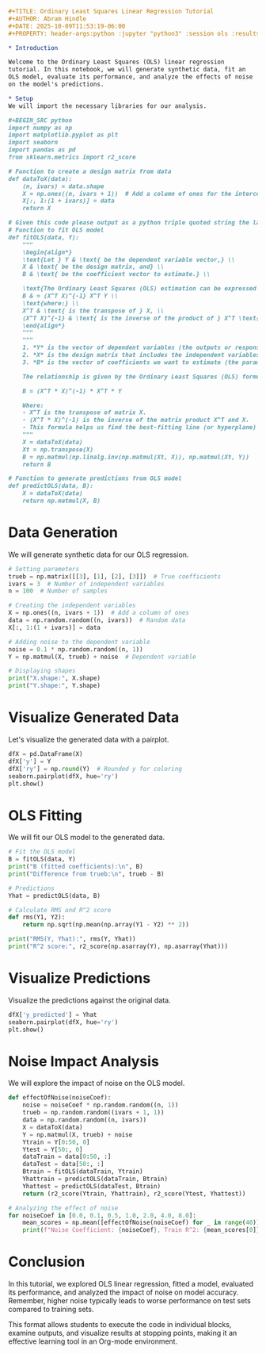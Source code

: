#+begin_src org
#+TITLE: Ordinary Least Squares Linear Regression Tutorial
#+AUTHOR: Abram Hindle
#+DATE: 2025-10-09T11:53:19-06:00
#+PROPERTY: header-args:python :jupyter "python3" :session ols :results output

* Introduction

Welcome to the Ordinary Least Squares (OLS) linear regression
tutorial. In this notebook, we will generate synthetic data, fit an
OLS model, evaluate its performance, and analyze the effects of noise
on the model's predictions.

* Setup
We will import the necessary libraries for our analysis.

#+BEGIN_SRC python
import numpy as np
import matplotlib.pyplot as plt
import seaborn
import pandas as pd
from sklearn.metrics import r2_score

# Function to create a design matrix from data
def dataToX(data):
    (n, ivars) = data.shape
    X = np.ones((n, ivars + 1))  # Add a column of ones for the intercept
    X[:, 1:(1 + ivars)] = data
    return X

# Given this code please output as a python triple quoted string the latex for the math to explain this function
# Function to fit OLS model
def fitOLS(data, Y):
    """
    \begin{align*}
    \text{Let } Y & \text{ be the dependent variable vector,} \\
    X & \text{ be the design matrix, and} \\
    B & \text{ be the coefficient vector to estimate.} \\
    
    \text{The Ordinary Least Squares (OLS) estimation can be expressed as:} \\
    B & = (X^T X)^{-1} X^T Y \\
    \text{where:} \\
    X^T & \text{ is the transpose of } X, \\
    (X^T X)^{-1} & \text{ is the inverse of the product of } X^T \text{ and } X.
    \end{align*}
    """
    """
    1. *Y* is the vector of dependent variables (the outputs or responses).
    2. *X* is the design matrix that includes the independent variables (the inputs).
    3. *B* is the vector of coefficients we want to estimate (the parameters).
    
    The relationship is given by the Ordinary Least Squares (OLS) formula:
    
    B = (X^T * X)^(-1) * X^T * Y
    
    Where:
    - X^T is the transpose of matrix X.
    - (X^T * X)^(-1) is the inverse of the matrix product X^T and X.
    - This formula helps us find the best-fitting line (or hyperplane) that minimizes the difference between the observed values (Y) and the predicted values based on X and B.
    """
    X = dataToX(data)
    Xt = np.transpose(X)
    B = np.matmul(np.linalg.inv(np.matmul(Xt, X)), np.matmul(Xt, Y))
    return B

# Function to generate predictions from OLS model
def predictOLS(data, B):
    X = dataToX(data)
    return np.matmul(X, B)
#+END_SRC

#+RESULTS:

* Data Generation
We will generate synthetic data for our OLS regression.

#+BEGIN_SRC python
# Setting parameters
trueb = np.matrix([[3], [1], [2], [3]])  # True coefficients
ivars = 3  # Number of independent variables
n = 100  # Number of samples

# Creating the independent variables
X = np.ones((n, ivars + 1))  # Add a column of ones
data = np.random.random((n, ivars))  # Random data
X[:, 1:(1 + ivars)] = data

# Adding noise to the dependent variable
noise = 0.1 * np.random.random((n, 1))
Y = np.matmul(X, trueb) + noise  # Dependent variable

# Displaying shapes
print("X.shape:", X.shape)
print("Y.shape:", Y.shape)
#+END_SRC

#+RESULTS:
: X.shape: (100, 4)
: Y.shape: (100, 1)

* Visualize Generated Data
Let's visualize the generated data with a pairplot.

#+BEGIN_SRC python
dfX = pd.DataFrame(X)
dfX['y'] = Y
dfX['ry'] = np.round(Y)  # Rounded y for coloring
seaborn.pairplot(dfX, hue='ry')
plt.show()
#+END_SRC

#+RESULTS:

* OLS Fitting
We will fit our OLS model to the generated data.

#+BEGIN_SRC python
# Fit the OLS model
B = fitOLS(data, Y)
print("B (fitted coefficients):\n", B)
print("Difference from trueb:\n", trueb - B)

# Predictions
Yhat = predictOLS(data, B)

# Calculate RMS and R^2 score
def rms(Y1, Y2):
    return np.sqrt(np.mean(np.array(Y1 - Y2) ** 2))

print("RMS(Y, Yhat):", rms(Y, Yhat))
print("R^2 score:", r2_score(np.asarray(Y), np.asarray(Yhat)))
#+END_SRC

#+RESULTS:
#+begin_example
B (fitted coefficients):
 [[3.06138   ]
 [0.99527651]
 [1.99889572]
 [2.98166836]]
Difference from trueb:
 [[-0.06138   ]
 [ 0.00472349]
 [ 0.00110428]
 [ 0.01833164]]
RMS(Y, Yhat): 0.030418744141561847
R^2 score: 0.9992186883792166
#+end_example

* Visualize Predictions
Visualize the predictions against the original data.

#+BEGIN_SRC python
dfX['y_predicted'] = Yhat
seaborn.pairplot(dfX, hue='ry')
plt.show()
#+END_SRC

#+RESULTS:

* Noise Impact Analysis
We will explore the impact of noise on the OLS model.

#+BEGIN_SRC python
def effectOfNoise(noiseCoef):
    noise = noiseCoef * np.random.random((n, 1))
    trueb = np.random.random((ivars + 1, 1))
    data = np.random.random((n, ivars))
    X = dataToX(data)
    Y = np.matmul(X, trueb) + noise
    Ytrain = Y[0:50, 0]
    Ytest = Y[50:, 0]
    dataTrain = data[0:50, :]
    dataTest = data[50:, :]
    Btrain = fitOLS(dataTrain, Ytrain)
    Yhattrain = predictOLS(dataTrain, Btrain)
    Yhattest = predictOLS(dataTest, Btrain)
    return (r2_score(Ytrain, Yhattrain), r2_score(Ytest, Yhattest))

# Analyzing the effect of noise
for noiseCoef in [0.0, 0.1, 0.5, 1.0, 2.0, 4.0, 8.0]:
    mean_scores = np.mean([effectOfNoise(noiseCoef) for _ in range(40)], axis=0)
    print(f"Noise Coefficient: {noiseCoef}, Train R^2: {mean_scores[0]}, Test R^2: {mean_scores[1]}")
#+END_SRC

#+RESULTS:
: Noise Coefficient: 0.0, Train R^2: 1.0, Test R^2: 1.0
: Noise Coefficient: 0.1, Train R^2: 0.9891428535304424, Test R^2: 0.9873558704931297
: Noise Coefficient: 0.5, Train R^2: 0.7657713170868476, Test R^2: 0.736819765410661
: Noise Coefficient: 1.0, Train R^2: 0.4971853444719586, Test R^2: 0.4209896264121212
: Noise Coefficient: 2.0, Train R^2: 0.2329390439392569, Test R^2: 0.10763410341863397
: Noise Coefficient: 4.0, Train R^2: 0.10679165361694602, Test R^2: -0.056621184032888114
: Noise Coefficient: 8.0, Train R^2: 0.07838999352893357, Test R^2: -0.0965323955302652

* Conclusion
In this tutorial, we explored OLS linear regression, fitted a model, evaluated its performance, and analyzed the impact of noise on model accuracy. Remember, higher noise typically leads to worse performance on test sets compared to training sets.
#+end_src

This format allows students to execute the code in individual blocks, examine outputs, and visualize results at stopping points, making it an effective learning tool in an Org-mode environment.
